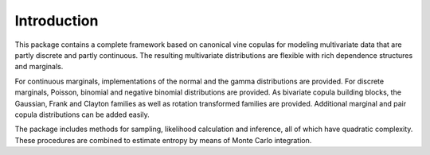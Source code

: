 Introduction
============


This package contains a complete framework based on canonical vine copulas for
modeling multivariate data that are partly discrete and partly continuous.
The resulting multivariate distributions are flexible with rich dependence
structures and marginals.

For continuous marginals, implementations of the normal and the gamma
distributions are provided.  For discrete marginals, Poisson, binomial and
negative binomial distributions are provided.  As bivariate copula building
blocks, the Gaussian, Frank and Clayton families as well as rotation
transformed families are provided.  Additional marginal and pair copula
distributions can be added easily.

The package includes methods for sampling, likelihood calculation and
inference, all of which have quadratic complexity.  These procedures are
combined to estimate entropy by means of Monte Carlo integration.
